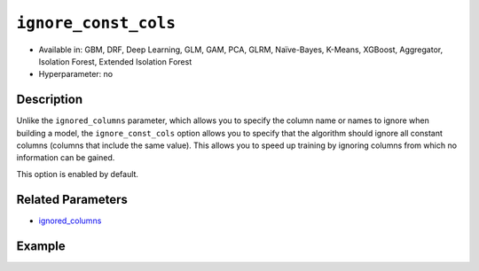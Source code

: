 ``ignore_const_cols``
---------------------

- Available in: GBM, DRF, Deep Learning, GLM, GAM, PCA, GLRM, Naïve-Bayes, K-Means, XGBoost, Aggregator, Isolation Forest, Extended Isolation Forest
- Hyperparameter: no

Description
~~~~~~~~~~~

Unlike the ``ignored_columns`` parameter, which allows you to specify the column name or names to ignore when building a model, the ``ignore_const_cols`` option allows you to specify that the algorithm should ignore all constant columns (columns that include the same value). This allows you to speed up training by ignoring columns from which no information can be gained. 

This option is enabled by default. 

Related Parameters
~~~~~~~~~~~~~~~~~~

- `ignored_columns <ignored_columns.html>`__


Example
~~~~~~~

.. tabs::
   .. code-tab:: r R

		library(h2o)
		h2o.init()

		# import the cars dataset: 
		# this dataset is used to classify whether or not a car is economical based on 
		# the car's displacement, power, weight, and acceleration, and the year it was made 
		cars <- h2o.importFile("https://s3.amazonaws.com/h2o-public-test-data/smalldata/junit/cars_20mpg.csv")

		# convert response column to a factor
		cars["economy_20mpg"] <- as.factor(cars["economy_20mpg"])

		# set the predictor names and the response column name
		predictors <- c("displacement", "power", "weight", "acceleration", "year")
		response <- "economy_20mpg"

		# split into train and validation sets
		cars_split <- h2o.splitFrame(data = cars,ratios = 0.8, seed = 1234)
		train <- cars_split[[1]]
		valid <- cars_split[[2]]

		# add a few constant columns
		cars["const_1"] = 6
		cars["const_2"] = 7

		# try using the `ignore_const_cols` parameter (boolean parameter):
		# train your model
		cars_gbm <- h2o.gbm(x = predictors, y = response, training_frame = train,
		                    validation_frame = valid, ignore_const_cols = TRUE, seed = 1234)

		# print the auc for your model
		print(h2o.auc(cars_gbm, valid = TRUE))

   .. code-tab:: python

		import h2o
		from h2o.estimators.gbm import H2OGradientBoostingEstimator
		h2o.init()

		# import the cars dataset:
		# this dataset is used to classify whether or not a car is economical based on
		# the car's displacement, power, weight, and acceleration, and the year it was made
		cars = h2o.import_file("https://s3.amazonaws.com/h2o-public-test-data/smalldata/junit/cars_20mpg.csv")

		# convert response column to a factor
		cars["economy_20mpg"] = cars["economy_20mpg"].asfactor()

		# set the predictor names and the response column name
		predictors = ["displacement","power","weight","acceleration","year"]
		response = "economy_20mpg"

		# add a few constant columns
		cars["const_1"] = 6
		cars["const_2"] = 7

		# split into train and validation sets
		train, valid = cars.split_frame(ratios = [.8], seed = 1234)

		# try using the `ignore_const_cols` parameter (boolean parameter):
		# first initialize your estimator
		cars_gbm = H2OGradientBoostingEstimator(seed = 1234, ignore_const_cols = True)

		# then train your model
		cars_gbm.train(x = predictors, y = response, training_frame = train, validation_frame = valid)

		# print the auc for the validation data
		cars_gbm.auc(valid=True)